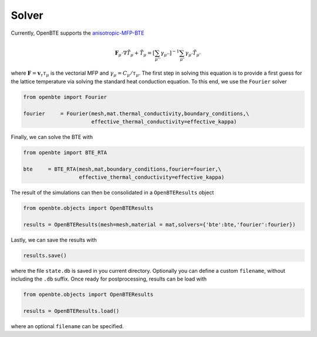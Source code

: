 Solver
=========

Currently, OpenBTE supports the `anisotropic-MFP-BTE <https://arxiv.org/abs/2105.08181>`_

.. math::

   \mathbf{F}_\mu \cdot \nabla \tilde{T}_\mu + \tilde{T}_\mu = \left[ \sum_{\mu''} \gamma_{\mu''} \right]^{-1}\sum_{\mu'}\gamma_{\mu'} \tilde{T}_{\mu'}

where :math:`\mathbf{F}=\mathbf{v}_\tau\tau_\mu` is the vectorial MFP and :math:`\gamma_\mu =C_\mu/\tau_\mu`. The first step in solving this equation is to provide a first guess for the lattice temperature via solving the standard heat conduction equation. To this end, we use the ``Fourier`` solver

.. code-block:: python

  from openbte import Fourier

  fourier     = Fourier(mesh,mat.thermal_conductivity,boundary_conditions,\
                        effective_thermal_conductivity=effective_kappa)

Finally, we can solve the BTE with

.. code-block:: python
 
   from openbte import BTE_RTA

   bte     = BTE_RTA(mesh,mat,boundary_conditions,fourier=fourier,\
                     effective_thermal_conductivity=effective_kappa)

The result of the simulations can then be consolidated in a ``OpenBTEResults`` object

.. code-block:: python

   from openbte.objects import OpenBTEResults

   results = OpenBTEResults(mesh=mesh,material = mat,solvers={'bte':bte,'fourier':fourier})

Lastly, we can save the results with

.. code-block:: python

   results.save()

where the file ``state.db`` is saved in you current directory. Optionally you can define a custom ``filename``, without including the ``.db`` suffix. Once ready for postprocessing, results can be load with 

.. code-block:: python

   from openbte.objects import OpenBTEResults

   results = OpenBTEResults.load()

where an optional ``filename`` can be specified.



                        
